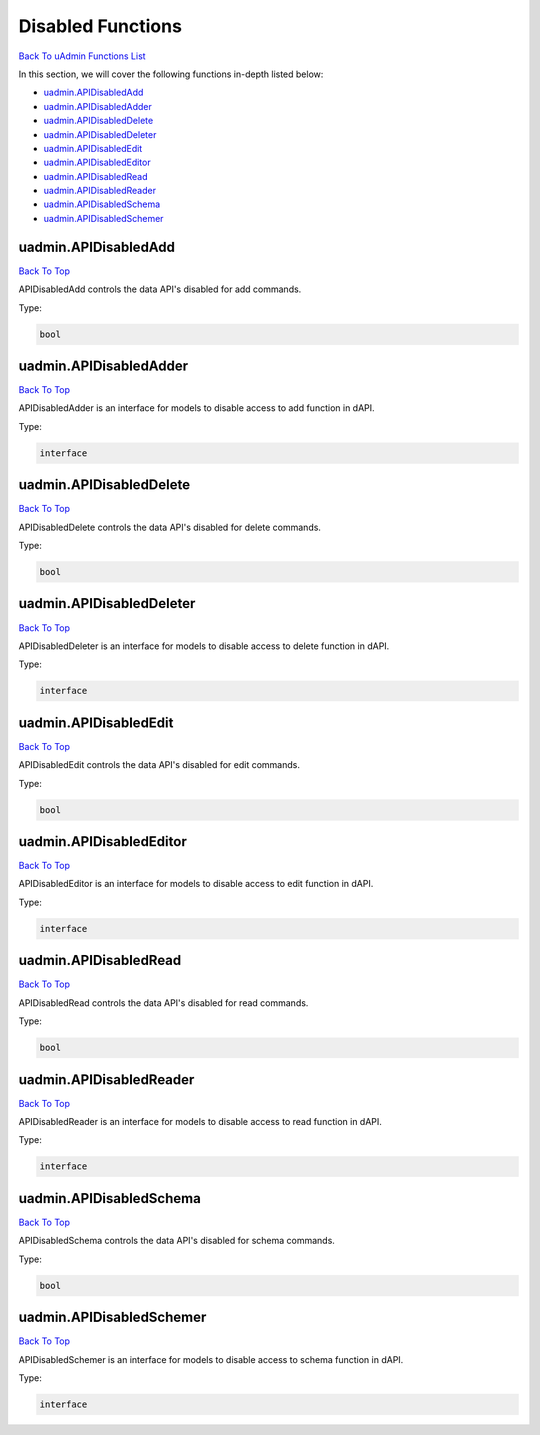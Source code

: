 Disabled Functions
==================
`Back To uAdmin Functions List`_

.. _Back To uAdmin Functions List: https://uadmin-docs.readthedocs.io/en/latest/dapi.html#uadmin-functions

In this section, we will cover the following functions in-depth listed below:

* `uadmin.APIDisabledAdd`_
* `uadmin.APIDisabledAdder`_
* `uadmin.APIDisabledDelete`_
* `uadmin.APIDisabledDeleter`_
* `uadmin.APIDisabledEdit`_
* `uadmin.APIDisabledEditor`_
* `uadmin.APIDisabledRead`_
* `uadmin.APIDisabledReader`_
* `uadmin.APIDisabledSchema`_
* `uadmin.APIDisabledSchemer`_

uadmin.APIDisabledAdd
---------------------
`Back To Top`_

APIDisabledAdd controls the data API's disabled for add commands.

Type:

.. code-block:: go

    bool

uadmin.APIDisabledAdder
-----------------------
`Back To Top`_

APIDisabledAdder is an interface for models to disable access to add function in dAPI.

Type:

.. code-block:: go

    interface

uadmin.APIDisabledDelete
------------------------
`Back To Top`_

APIDisabledDelete controls the data API's disabled for delete commands.

Type:

.. code-block:: go

    bool

uadmin.APIDisabledDeleter
-------------------------
`Back To Top`_

APIDisabledDeleter is an interface for models to disable access to delete function in dAPI.

Type:

.. code-block:: go

    interface

uadmin.APIDisabledEdit
----------------------
`Back To Top`_

APIDisabledEdit controls the data API's disabled for edit commands.

Type:

.. code-block:: go

    bool

uadmin.APIDisabledEditor
------------------------
`Back To Top`_

APIDisabledEditor is an interface for models to disable access to edit function in dAPI.

Type:

.. code-block:: go

    interface

uadmin.APIDisabledRead
----------------------
`Back To Top`_

APIDisabledRead controls the data API's disabled for read commands.

Type:

.. code-block:: go

    bool

uadmin.APIDisabledReader
------------------------
`Back To Top`_

APIDisabledReader is an interface for models to disable access to read function in dAPI.

Type:

.. code-block:: go

    interface

uadmin.APIDisabledSchema
------------------------
`Back To Top`_

APIDisabledSchema controls the data API's disabled for schema commands.

Type:

.. code-block:: go

    bool

uadmin.APIDisabledSchemer
-------------------------
`Back To Top`_

.. _Back To Top: https://uadmin-docs.readthedocs.io/en/latest/dapi/disabled_functions.html#disabled-functions

APIDisabledSchemer is an interface for models to disable access to schema function in dAPI.

Type:

.. code-block:: go

    interface
